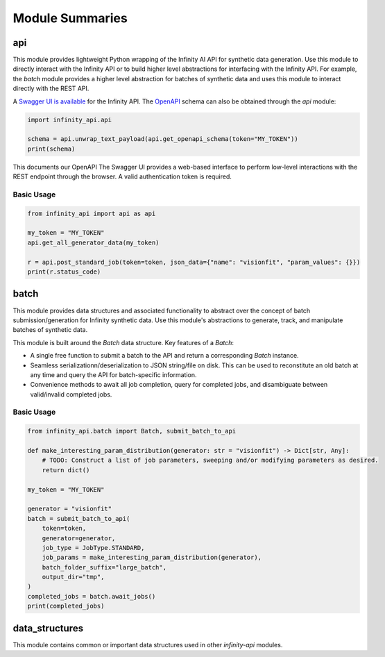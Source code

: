 Module Summaries
================

api
---

This module provides lightweight Python wrapping of the Infinity AI API for synthetic data generation. Use this module to directly interact with the Infinity API or to build higher level abstractions for interfacing with the Infinity API. For example, the `batch` module provides a higher level abstraction for batches of synthetic data and uses this module to interact directly with the REST API.

.. image:: https://static1.smartbear.co/swagger/media/assets/images/swagger_logo.svg
    :target: https://api.toinfinity.ai/api/schema/swagger-ui/
    :width: 250

A `Swagger UI is available <https://api.toinfinity.ai/api/schema/swagger-ui/>`_ for the Infinity API. The `OpenAPI <https://www.openapis.org/>`_ schema can also be obtained through the `api` module:

.. code-block:: python

    import infinity_api.api

    schema = api.unwrap_text_payload(api.get_openapi_schema(token="MY_TOKEN"))
    print(schema)

This documents our OpenAPI The Swagger UI provides a web-based interface to perform low-level interactions with the REST endpoint through the browser. A valid authentication token is required.

Basic Usage
***********

.. code-block:: python
    
    from infinity_api import api as api

    my_token = "MY_TOKEN"
    api.get_all_generator_data(my_token)

    r = api.post_standard_job(token=token, json_data={"name": "visionfit", "param_values": {}})
    print(r.status_code)

batch
-----

This module provides data structures and associated functionality to abstract over the concept of batch submission/generation for Infinity synthetic data. Use this module's abstractions to generate, track, and manipulate batches of synthetic data.

This module is built around the `Batch` data structure. Key features of a `Batch`:

- A single free function to submit a batch to the API and return a corresponding `Batch` instance.
- Seamless serializationn/deserialization to JSON string/file on disk. This can be used to reconstitute an old batch at any time and query the API for batch-specific information.
- Convenience methods to await all job completion, query for completed jobs, and disambiguate between valid/invalid completed jobs.

Basic Usage
***********

.. code-block:: python

    from infinity_api.batch import Batch, submit_batch_to_api

    def make_interesting_param_distribution(generator: str = "visionfit") -> Dict[str, Any]:
        # TODO: Construct a list of job parameters, sweeping and/or modifying parameters as desired.
        return dict()

    my_token = "MY_TOKEN"

    generator = "visionfit"
    batch = submit_batch_to_api(
        token=token,
        generator=generator,
        job_type = JobType.STANDARD,
        job_params = make_interesting_param_distribution(generator),
        batch_folder_suffix="large_batch",
        output_dir="tmp",
    )
    completed_jobs = batch.await_jobs()
    print(completed_jobs)

data_structures
---------------

This module contains common or important data structures used in other `infinity-api` modules.
